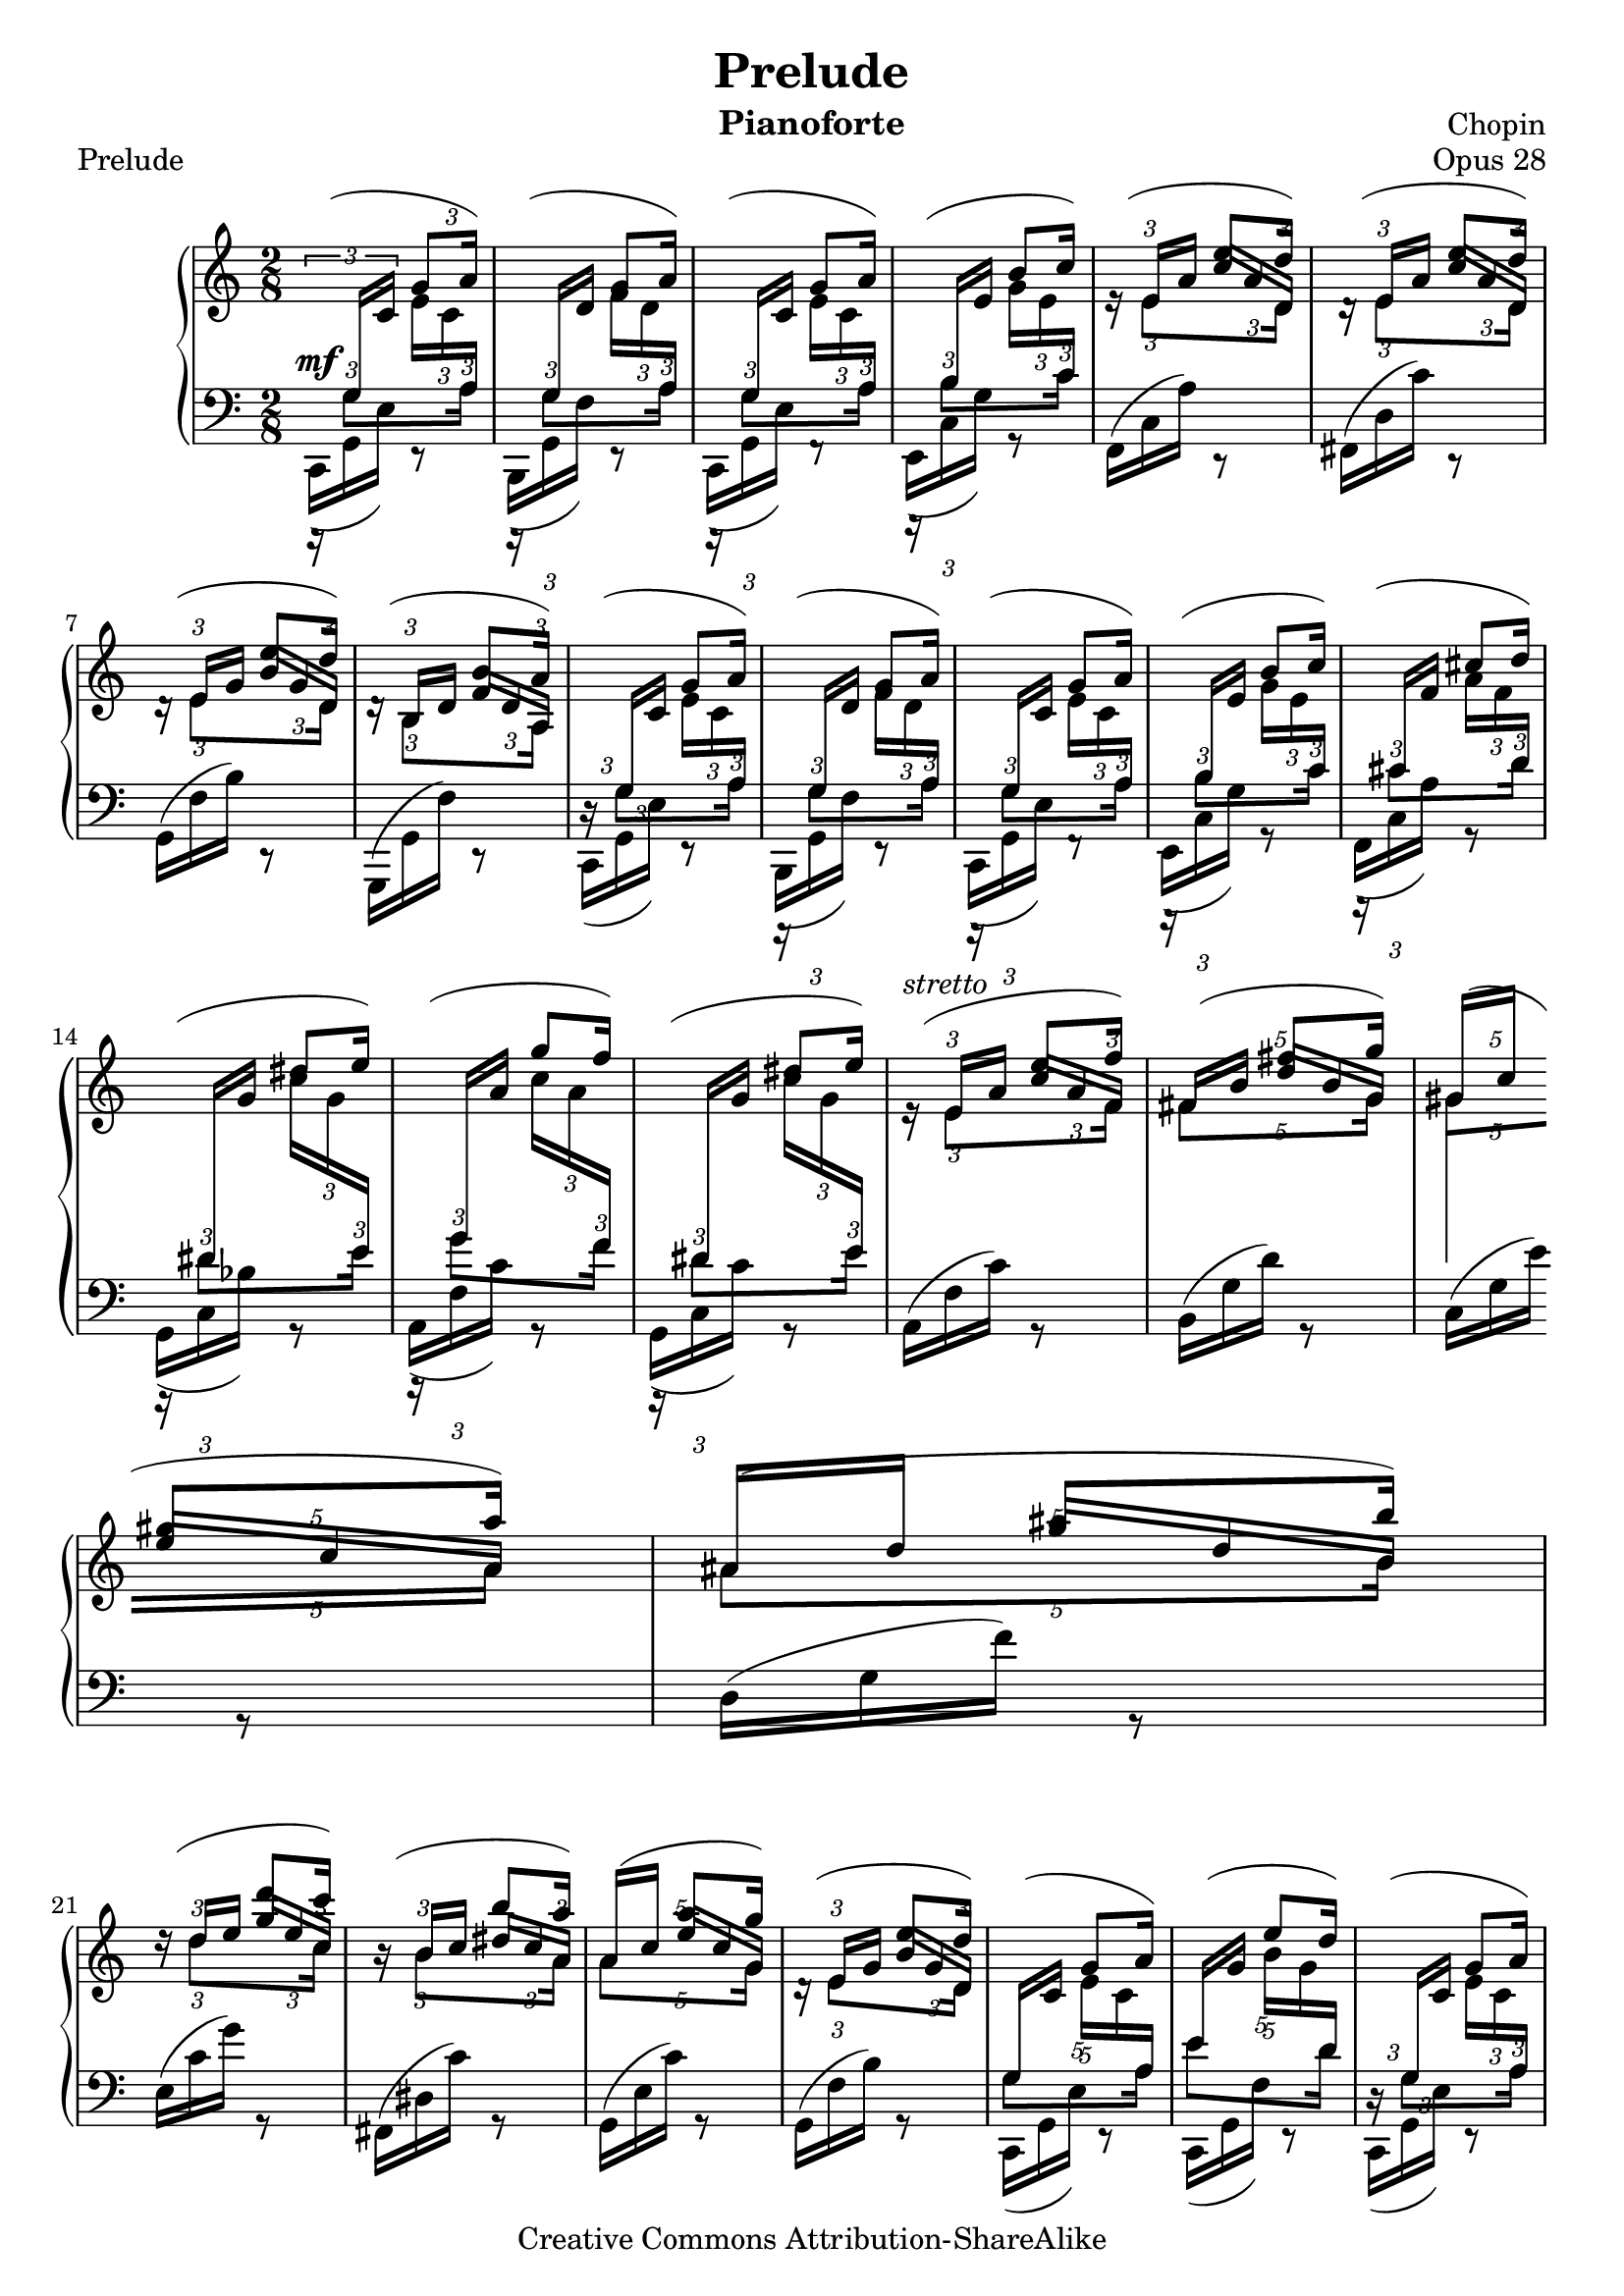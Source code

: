 %%!/usr/local/bin/lilypond
%% dax: Chop-28,1.ly with absolute pitches except upper voice.
%% TODO: Dynamics, rallentando and fingering.


\version "2.18.0"
\header {
  title         =       "Prelude"
  % subtitle    =       "Opus 28.1"
  % subsubtitle =       "Subsubtitle"
  opus          =       "Opus 28"
  piece = "Prelude"
  composer =     "Chopin"
  enteredby =    "donald_j_axel"
  instrument = "Pianoforte"

  % mutopia headers.
  mutopiatitle = "Prelude op 28.1"
  mutopiacomposer = "ChopinFF"
  mutopiaopus = "28.1"
  mutopiainstrument = "Piano"
  copyright = "Creative Commons Attribution-ShareAlike"
  date = "ca. 1837"

  source = "Edition Peters"
    
  style = "Classical"
  maintainer = "Donald Axel"
  maintainerEmail = "donald_j_axel@get2net.dk"
  lastupdated =  "2004/Mar/04"
  
  tagline = "tagline"
  footer = "Mutopia-2004/03/04-411"
}

%#(set-global-staff-size 16)

\layout  {
%  line-width = 455.244096\pt
 % textheight = 24.0 \cm    % for A4 paper
  %textheight = 22.2 \cm    % for Letter paper
%  interscoreline = 3\pt
}



% force direction of stems
%u = \stemUp
%d = \stemDown
%b = \stemNeutral


% explicit staff change
staffUp = \change Staff = "upper"
staffDown = \change Staff = "lower"


% force direction of tie
tu = \tieUp
td = \tieDown
tb = \tieNeutral

%other defs
ignoreClashNote = \override NoteColumn.ignore-collision = ##t
hideTupletNumber = \override TupletNumber.transparent = ##t
hideTupletBracket = \override TupletBracket.bracket-visibility = ##f


upperOne = \relative c'' {
  \voiceOne
  \ignoreClashNote
  \slurUp
  \hideTupletBracket 
  
           \once \override NoteHead.transparent = ##t
           \once \override Stem.transparent = ##t
  c8(

  
           \tuplet 3/2 {g8 a16) }  |

  \hideTupletNumber

  % bar 2
           \once \override NoteHead.transparent = ##t
           \once \override Stem.transparent = ##t
  c8(
           \tuplet 3/2 {g8 a16) }  |
  % bar 3
           \once \override NoteHead.transparent = ##t
           \once \override Stem.transparent = ##t
  c8(
           \tuplet 3/2 {g8 a16) }  |
  % bar 4
           \once \override NoteHead.transparent = ##t
           \once \override Stem.transparent = ##t
  c8(
           \tuplet 3/2 {b8 c16) }  |

  % bar 5
           \once \override NoteHead.transparent = ##t
           \once \override Stem.transparent = ##t
  c8(
           \tuplet 3/2 {e8 d16) }  |

  % bar 6
           \once \override NoteHead.transparent = ##t
           \once \override Stem.transparent = ##t
  c8(
           \tuplet 3/2 {e8 d16) }  |

  % bar 7
           \once \override NoteHead.transparent = ##t
           \once \override Stem.transparent = ##t
  c8(
           \tuplet 3/2 {e8 d16) }  |

  % bar 8
           \once \override NoteHead.transparent = ##t
           \once \override Stem.transparent = ##t
  c8(
           \tuplet 3/2 {b8 a16) }  |
  % bar 9
           \once \override NoteHead.transparent = ##t
           \once \override Stem.transparent = ##t
  c8(
           \tuplet 3/2 {g8 a16) }  |
  % bar 10
           \once \override NoteHead.transparent = ##t
           \once \override Stem.transparent = ##t
  c8(
           \tuplet 3/2 {g8 a16) }  |
  % bar 11
           \once \override NoteHead.transparent = ##t
           \once \override Stem.transparent = ##t
  c8(
           \tuplet 3/2 {g8 a16) }  |
  % bar 12
           \once \override NoteHead.transparent = ##t
           \once \override Stem.transparent = ##t
  c8(
           \tuplet 3/2 {b8 c16) }  |

  % bar 13
           \once \override NoteHead.transparent = ##t
           \once \override Stem.transparent = ##t
  d8(
           \tuplet 3/2 {cis8 d16) }  |

  % bar 14
           \once \override NoteHead.transparent = ##t
           \once \override Stem.transparent = ##t
  d8(
           \tuplet 3/2 {dis8 e16) }  |

  % bar 15
           \once \override NoteHead.transparent = ##t
           \once \override Stem.transparent = ##t
  d8(
           \tuplet 3/2 {  g8 f16) }  |

  % bar 16
           \once \override NoteHead.transparent = ##t
           \once \override Stem.transparent = ##t
  d8(
           \tuplet 3/2 {dis8 e16) }  |

  % bar 17
           \once \override NoteHead.transparent = ##t
           \once \override Stem.transparent = ##t
  c8(^\markup{ \italic {stretto} }
           \tuplet 3/2 {e8 f16) }  |

  % bar 18 pentole
           \hideTupletNumber
           \once \override NoteHead.transparent = ##t
           \once \override Stem.transparent = ##t
  \tuplet 5/4 {f8(
                     fis8[  g16]) }  |

  % bar 19 pentole
           \once \override NoteHead.transparent = ##t
           \once \override Stem.transparent = ##t
  \tuplet 5/4 {f8(
                     gis8[  a16]) }  |

  % bar 20 pentole
           \once \override NoteHead.transparent = ##t
           \once \override Stem.transparent = ##t
  \tuplet 5/4 {g8(
                     ais8[  b16)] }  |


  % bar 21
           \hideTupletNumber
           \once \override NoteHead.transparent = ##t
           \once \override Stem.transparent = ##t
  f8(
           \tuplet 3/2  {d'8   c16) }  |
  
  % bar 22
           \hideTupletNumber 
           \once \override NoteHead.transparent = ##t
           \once \override Stem.transparent = ##t
  f,8(
           \tuplet 3/2  {b8    a16) }  |

  % bar 23 pentole
           \override TupletBracket.number-visibility % number-visibility is deprecated. Tune the TupletNumber instead
 = ##t
           \once \override NoteHead.transparent = ##t
           \once \override Stem.transparent = ##t
  \tuplet 5/4 {e8(
                       a8[  g16]) }  |

  % bar 24 % From bar 7
           \hideTupletNumber 
           \once \override NoteHead.transparent = ##t
           \once \override Stem.transparent = ##t
  c,8(
           \tuplet 3/2 {e8 d16) }  |

  % bar 25 pentole
           \override TupletBracket.number-visibility % number-visibility is deprecated. Tune the TupletNumber instead
 = ##t
           \once \override NoteHead.transparent = ##t
           \once \override Stem.transparent = ##t
  \tuplet 5/4 { c8(
                    g8[ a16] ) }  |

  % bar 26 pentole
           \once \override NoteHead.transparent = ##t
           \once \override Stem.transparent = ##t
  \tuplet 5/4 { c8(
                    e8[ d16] ) }  |

  % bar 27
           \hideTupletNumber 
           \once \override NoteHead.transparent = ##t
           \once \override Stem.transparent = ##t
  c8(
           \tuplet 3/2 {g8 a16) }  |

  % bar 28
           \once \override NoteHead.transparent = ##t
           \once \override Stem.transparent = ##t
  c8(
           \tuplet 3/2 {e8 d16) }  |

  % bar 29
                       s8   c[(\accent    |
  % bar 30
                       c])  c[(\accent    |
  % bar 31
                       c])  c[(\accent    |
  % bar 32
                       c])  c\accent      |

  % bar 33 % absolute c'
    s8
    \tuplet 3/2  {s16   s16    
    \once \override Stem.transparent = ##t
    \tieDown
                             c,~ } |
  % bar 34
              <c    e  >4          |

}


upperTwo =  {
  \voiceTwo
  \ignoreClashNote
  \hideTupletBracket 

  \once \override TupletBracket.direction = #'1
  \once \override TupletBracket.bracket-visibility = #'if-no-beam
  \once \override TupletBracket.number-visibility % number-visibility is deprecated. Tune the TupletNumber instead
 = ##t
  \tu \slurUp
  \override Slur.attachment = #'(stem . stem)
  \tuplet 3/2 {\staffDown \stemUp r16 g  \staffUp c'} 
  \tuplet 3/2 {\stemDown e' c' \staffDown \stemUp a  }      |

  \tuplet 3/2 {r16 \staffDown \stemUp g  \staffUp d'} 
  \tuplet 3/2 {\stemDown f' d' \staffDown \stemUp a  }      |

  %bar 3 
  \tuplet 3/2 {r16 \staffDown \stemUp g  \staffUp c' } 
  \tuplet 3/2 {\stemDown e' c' \staffDown  \stemUp a   }    |

  %bar 4
  \tuplet 3/2 {r16 \staffDown \stemUp b  \staffUp e' } 
  \tuplet 3/2 {\stemDown g' e' \staffDown  \stemUp  c' }    |

  %bar 5
  \tuplet 3/2 {\staffUp e'16\rest \stemUp e'    a'  } 
  \once \override NoteColumn.horizontal-shift = #1
  \once \override Beam.beam-thickness = #0.34
  \once \override Beam.positions = #'( 2.1 . -0.4)
  %% no, no. \once \set fontSize = #-1
  \tuplet 3/2 {   c'' a'        d'  }  |
  
  %bar 6
  \tuplet 3/2 {d'16\rest \staffUp \stemUp e' a'    } 
  \once \override NoteColumn.horizontal-shift = #1
  \once \override Beam.beam-thickness = #0.34
  \once \override Beam.positions = #'( 2.1 . -0.4)
  \tuplet 3/2 {   c'' a'        d' }   |
  
  %bar 7
  \tuplet 3/2 {d'16\rest \staffUp \stemUp e'  g'   } 
  \once \override NoteColumn.horizontal-shift = #1
  \once \override Beam.beam-thickness = #0.34
  \once \override Beam.positions = #'( 1.9 . -0.4)
  \tuplet 3/2 {   b'  g'        d' }   |
  
  %bar 8
  \tuplet 3/2 {d'16\rest \staffUp \stemUp b     d' } 
  \once \override NoteColumn.horizontal-shift = #1
  \once \override Beam.beam-thickness = #0.34
  \once \override Beam.positions = #'( 0.0 . -1.8)
  \tuplet 3/2 { \stemUp f'  d'  a   }   |

  %bar 9  %% no rest because we need it in the lower staff
  \tuplet 3/2 {s16  \staffDown \stemUp g \staffUp c'}
  \tuplet 3/2 {\stemDown e' c' \staffDown \stemUp a  }     |

  %bar 10
  \tuplet 3/2 {r16 \staffDown \stemUp g  \staffUp d'} 
  \tuplet 3/2 {\stemDown f' d' \staffDown \stemUp  a  }    |

  %bar 11
  \tuplet 3/2 {r16 \staffDown \stemUp g  \staffUp c' } 
  \tuplet 3/2 {\stemDown e' c' \staffDown  \stemUp  a  }   |

  %bar 12
  \tuplet 3/2 {r16 \staffDown \stemUp b  \staffUp e' } 
  \tuplet 3/2 {\stemDown  g'  e' \staffDown \stemUp  c' }  |

  %bar 13
  \tuplet 3/2 {r16 \staffDown \stemUp cis'  \staffUp f' } 
  \tuplet 3/2 {\stemDown  a'  f' \staffDown \stemUp  d' }  |

  %bar 14
  \tuplet 3/2 {r16 \staffDown \stemUp dis'  \staffUp g' } 
  \tuplet 3/2 {\stemDown  c'' g' \staffDown \stemUp  e' }  |

  %bar 15
  \tuplet 3/2 {r16 \staffDown \stemUp   g'  \staffUp a' } 
  \tuplet 3/2 {\stemDown  c'' a' \staffDown \stemUp  f' }  |

  %bar 16
  \tuplet 3/2 {r16 \staffDown \stemUp dis'  \staffUp g' } 
  \tuplet 3/2 {\stemDown  c'' g' \staffDown \stemUp  e' }  |

  %bar 17 % FROM bar 5
  \tuplet 3/2 {\staffUp e'16\rest \staffUp \stemUp e'    a'  } 
  \once \override NoteColumn.horizontal-shift = #1
  \once \override Beam.beam-thickness = #0.34
  \once \override Beam.positions = #'( 2.2 .  0.3)
  \tuplet 3/2 {   c''[   a'        f']  }  |
  
  %bar 18  pentole!
  \tuplet 5/4 { \staffUp \stemUp   fis'16[   b']   
  \once \override NoteColumn.horizontal-shift = #1
  \once \override Beam.beam-thickness = #0.34
  \once \override Beam.positions = #'( 3.0 .  0.8)
                 d''[   b'        g']  }  |

  %bar 19  pentole!
  \tuplet 5/4 { \staffUp \stemUp   gis'16[  c'']   
                
                \break %----------------------------------------------TROUBLESHOOTING
                
  \once \override NoteColumn.horizontal-shift = #1
  \once \override Beam.beam-thickness = #0.34
  \once \override Beam.positions = #'( 3.7 .  1.4)
                 e''[   c''       a']  }  |

  %bar 20  pentole!
  \tuplet 5/4 { \staffUp \stemUp   ais'16[  d'']   
  \once \override Beam.beam-thickness = #0.34
  \once \override Beam.positions = #'( 4.7 .  1.7)
  \once \override NoteColumn.horizontal-shift = #1
                 g''[   d''       b']  }  |

  %bar 21 %% FROM bar 5
  \tuplet 3/2 {d''16\rest \staffUp \stemUp d''   e'' } 
  \once \override NoteColumn.horizontal-shift = #1
  \once \override Beam.beam-thickness = #0.34
  \once \override Beam.positions = #'( 4.3 .  2.4)
  \tuplet 3/2 {   g''     e''       c'' }  |
  
  %bar 22
  \tuplet 3/2 {b'16\rest \staffUp \stemUp  b'    c'' } 
  \once \override NoteColumn.horizontal-shift = #1
  \once \override Beam.beam-thickness = #0.34
  \once \override Beam.positions = #'( 2.9 .  1.6)
  \tuplet 3/2 {   dis'' c''      a' }  |
 
  %bar 23  pentole!
  \tuplet 5/4 { \staffUp \stemUp     a'16[  c'']   
  \once \override NoteColumn.horizontal-shift = #1
  \once \override Beam.beam-thickness = #0.34
  \once \override Beam.positions = #'( 3.5 .  1.1)
                   e''[ c''       g']  }  |
  
  %bar 24 % wrong stems/beams for second beat if no bracket-specification.
  \tuplet 3/2 {d'16\rest \staffUp \stemUp e'  g'   } 
  \once \override NoteColumn.horizontal-shift = #1
  \once \override Beam.beam-thickness = #0.34
  \once \override Beam.positions = #'( 1.9 . -0.4)
  \tuplet 3/2 { \staffUp \stemUp   b'[   g'   d'] }      |

  %bar 25 pentole
  \tuplet 5/4 {    \staffDown  \stemUp  g16[ \staffUp c'] 
             \stemDown e'[   c'  \staffDown  \stemUp  a]  }      |

  %bar 26 pentole
  \tuplet 5/4 {    \staffDown  \stemUp e'16[ \staffUp g'] 
             \stemDown b'[   g'  \staffDown  \stemUp d']  }      |

  %bar 27 %% no rest because we need it in the lower staff
  \tuplet 3/2 {s16  \staffDown \stemUp g   \staffUp c'   }
  \tuplet 3/2 {\stemDown e'   c'   \staffDown \stemUp a    }      |

  %bar 28
  \tuplet 3/2 { \staffUp      d'16\rest       \stemUp e'        g'   } 
  \once \override NoteColumn.horizontal-shift = #1
  \once \override Beam.beam-thickness = #0.34
  \once \override Beam.positions = #'( 1.9 . -0.4)
  \tuplet 3/2 {     \stemUp   b'[                g'        d'] }      |

  %bar 29
  \tuplet 3/2 {\staffUp  d'16\rest     \stemUp c'        f'   }
  \tuplet 3/2 {\stemDown   a'               f'     <e'g'>  }   |

  %bar 30
  \tuplet 3/2 {\staffUp  d'16\rest     \stemUp c'        f'   }
  \tuplet 3/2 {\stemDown   a'               f'     <e'g'>  }   |

  %bar 31
  \tuplet 3/2 {\staffUp  d'16\rest     \stemUp c'        f'   }
  \tuplet 3/2 {\stemDown   a'               f'     <e'g'>  }   |

  %bar 32
  \tuplet 3/2 {\staffUp  d'16\rest     \stemUp c'        f'   }
  \tuplet 3/2 {\stemDown   a'               f'     <e'g'>  }   |

  %bar 33
  % \tuplet 3/2 {     s16            s16       s16    }
  s8
  \tuplet 3/2 {\staffDown \stemUp e16            g   \staffUp \stemUp c'   }   |

  %bar 34
  % notes within this chord cannot be sent lowerstaff here. Must divide?
  % < e  g  >4
  s4

}


lowerOne =  {
  \voiceOne
  \ignoreClashNote
  \override TupletBracket.transparent = ##t
  \override Stem.details.beamed-extreme-minimum-free-lengths = #'(1.0 0.4 0.2)
  
  % \override Stem.stem-shorten = #'(3.0 2.5)
  \override Beam.beam-thickness = #0.38
  \override Beam.gap       = #0.5

  \override Beam.positions = #'(-0.6 . -0.5)
  \tuplet 3/2 {s16  \stemDown g8[ } \tuplet 3/2 {s8  a16]} |
  \tuplet 3/2 {s16  \stemDown g8[ } \tuplet 3/2 {s8  a16]} |
  \tuplet 3/2 {s16  \stemDown g8[ } \tuplet 3/2 {s8  a16]} |
  \override Beam.positions = #'( 0.5 .  0.7)
  \tuplet 3/2 {s16  \stemDown b8[ } \tuplet 3/2 {s8 c'16]} |
  % bar 5
  \staffUp
  \override Beam.positions = #'(-4.5 . -4.9)
  \tuplet 3/2 {s16  \stemDown e'8[ } \tuplet 3/2 {s8  d'16]} |

  % bar 6
  \override Beam.positions = #'( #f  .  #f )
  \tuplet 3/2 {s16  \stemDown e'8[ } \tuplet 3/2 {s8  d'16]} |

  % bar 7
  \tuplet 3/2 {s16  \stemDown e'8[ } \tuplet 3/2 {s8  d'16]} |

  % bar 8
  \tuplet 3/2 {s16  \stemDown b8[ } \tuplet 3/2 {s8  a16]} |
  
  \staffDown
  % bar 9  %% BAS-upper-voice, need positioned rest lower staff
  \override Beam.positions = #'(-0.6 . -0.5)
  \tuplet 3/2 {d16\rest  \stemDown g8[ } \tuplet 3/2 {s8  a16]} |
  \tuplet 3/2 {s16       \stemDown g8[ } \tuplet 3/2 {s8  a16]} |
  \tuplet 3/2 {s16       \stemDown g8[ } \tuplet 3/2 {s8  a16]} |
  \override Beam.positions = #'( 0.5 .  0.7)
  \tuplet 3/2 {s16       \stemDown b8[ } \tuplet 3/2 {s8 c'16]} |

% bar 13
  \override Beam.positions = #'( 0.9 .  1.1)
  \tuplet 3/2 {s16  \stemDown cis'8[ } \tuplet 3/2 {s8 d'16]} |

% bar 14
  \override Beam.positions = #'( 1.1 .  1.4)
  \tuplet 3/2 {s16  \stemDown dis'8[ } \tuplet 3/2 {s8 e'16]} |

% bar 15
  \override Beam.positions = #'( 2.2 .  1.4)
  \tuplet 3/2 {s16  \stemDown   g'8[ } \tuplet 3/2 {s8 f'16]} |

% bar 16
  \override Beam.positions = #'( 0.9 .  1.1)
  \tuplet 3/2 {s16  \stemDown dis'8[ } \tuplet 3/2 {s8 e'16]} |

% bar 17 axx % FROM bar 5
  \staffUp
  \override Beam.positions = #'(-4.5 . -4.0)
  \tuplet 3/2 {s16  \stemDown e'8[ } \tuplet 3/2 {s8  f'16]} |

% bar 18  pentole
  \staffUp
  \override Beam.positions = #'(-3.9 . -3.5)
  \tuplet 5/4 { \stemDown fis'8[   s8  g'16]} |

% bar 19  pentole
  \staffUp
  \override Beam.positions = #'(-3.5 . -2.8)
  \tuplet 5/4 { \stemDown gis'8[   s8  a'16]} |

% bar 20  pentole
  \staffUp
  \override Beam.positions = #'(-3.1 . -2.6)
  \tuplet 5/4 { \stemDown ais'8[   s8  b'16]} |

% bar 21 axx % FROM bar 5
  \staffUp
  \override Beam.positions = #'(-2.1 . -2.6)
  \tuplet 3/2 {s16  \stemDown d''8[ } \tuplet 3/2 {s8  c''16]} |

% bar 22
  \staffUp
  \override Beam.positions = #'(-3.1 . -3.6)
  \tuplet 3/2 {s16  \stemDown b'8[ }  \tuplet 3/2 {s8   a'16]} |

% bar 23  pentole
  \staffUp
  \override Beam.positions = #'(-3.1 . -3.6)
  \tuplet 5/4 { \stemDown   a'8[   s8  g'16]} |

% bar 24  % From bar 7
  \override Beam.positions = #'(-3.5 . -4.4)
  \tuplet 3/2 {s16  \stemDown e'8[ } \tuplet 3/2 {s8  d'16]} |

  \staffDown
% bar 25 pentole
  \override Beam.positions = #'(-0.6 . -0.5)
  \tuplet 5/4 {          \stemDown g8[               s8  a16]} |

% bar 26 pentole
  \override Beam.positions = #'( 0.2 . -0.6)
  \tuplet 5/4 {         \stemDown e'8[               s8 d'16]} |

% bar 27
  \override Beam.positions = #'(-0.6 . -0.5)
  \tuplet 3/2 {d16\rest  \stemDown g8[ } \tuplet 3/2 {s8  a16]} |

% bar 28
  \staffUp
  \override Beam.positions = #'(-3.5 . -4.4)
  \tuplet 3/2 {s16  \staffUp \stemDown e'8[ } \tuplet 3/2 {s8 d'16]} |

% bar 29
  \tuplet 3/2 {s16  \staffUp \stemDown c'8}   s8                    |

% bar 30
  \tuplet 3/2 {s16  \staffUp \stemDown c'8}   s8                    |

% bar 31
  \tuplet 3/2 {s16  \staffUp \stemDown c'8}   s8                    |

% bar 32
  \tuplet 3/2 {s16  \staffUp \stemDown c'8}   s8                    |

% bar 33 - bar 34
  %% s2
           \staffDown
           \once \override NoteHead.transparent = ##t
           \once \override Stem.transparent = ##t
           c,8(                                         
           \once \override NoteHead.transparent = ##t
           \once \override Stem.transparent = ##t
           \staffUp
           d''8                                        |

% bar 34
           \once \override NoteHead.transparent = ##t
           \once \override Stem.transparent = ##t
           g')
}


lowerTwo = {
  \voiceTwo
  \ignoreClashNote
  \hideTupletBracket 
  \hideTupletNumber 
  % \once \override Fingering.padding = #3
  \once \override TupletBracket.number-visibility % number-visibility is deprecated. Tune the TupletNumber instead
 = ##t
  \tuplet 3/2 {c,16( ^\mf  g, e )} e,8\rest |
  \tuplet 3/2 {b,,16(      g, f )} e,8\rest |
  \tuplet 3/2 {c,16(       g, e )} f,8\rest |
  \tuplet 3/2 {e,16(       c  g )} g,8\rest |
  % bar 5
  \slurUp
  \tuplet 3/2 {f,16(       c  a )} d,8\rest |
  \tuplet 3/2 {fis,16(     d  c')} d,8\rest |
  \break
  \tuplet 3/2 { g,16(      f  b )} d,8\rest |
  \tuplet 3/2 { g,,16(     g, f )} d,8\rest |
  % bar 9
  \slurDown
  \tuplet 3/2 {c,16(       g, e )} e,8\rest |
  \tuplet 3/2 {b,,16(      g, f )} e,8\rest |
  \tuplet 3/2 {c,16(       g, e )} f,8\rest |
  \tuplet 3/2 {e,16(       c  g )} g,8\rest |

  % bar 13
  \tuplet 3/2 {f,16(     c  a   )} g,8\rest |
  \break
  \tuplet 3/2 {g,16(     c  bes )} g,8\rest |
  \tuplet 3/2 {a,16(     f    c')} g,8\rest |
  \tuplet 3/2 {g,16(     c    c')} g,8\rest |

  % bar 17
  \slurUp
  \tuplet 3/2 {a,16(     f    c')} g,8\rest |
  \tuplet 3/2 {b,16(     g    d')} g,8\rest |
  \tuplet 3/2 {c16(      g    e')} g,8\rest |
  \tuplet 3/2 {d16(      g    f')} g,8\rest |
  
  \break
  % bar 21
  \tuplet 3/2 {e16(      c'   g')} g,8\rest |
  \tuplet 3/2 {fis,16(   dis  c')} g,8\rest |
  \tuplet 3/2 {g,16(     e    c')} g,8\rest |
  \tuplet 3/2 {g,16(     f    b )} g,8\rest |

  % bar 25
  \slurDown
  \tuplet 3/2 {c,16(       g, e )} e,8\rest |
  \tuplet 3/2 {c,16(       g, f )} e,8\rest |
  \tuplet 3/2 {c,16(       g, e )} e,8\rest |
  \break
  \slurUp
  \tuplet 3/2 {c,16(       g, f )} e,8\rest |

  % bar 29
  \tuplet 3/2 {c,16(       g, g )} e,8\rest |
  \tuplet 3/2 {c,16(       g, g )} e,8\rest |
  \tuplet 3/2 {c,16(^\markup{\italic {rit}}
                          g, g )} e,8\rest |
  \tuplet 3/2 {c,16(       g, g )} e,8\rest |

  % bar 33 
  %% generates a 2.1.9 warning that tie isn't performed, 
  %% however, it is rendered, don't remove.
  \tieDown
  \tuplet 3/2 {c,16 %{~%}        g,    c         } 
  s8                                       |

  % bar 34
             <c,           g,    c  >4

  \bar "|."

}

AuxUno =  {
  \ignoreClashNote
  \hideTupletBracket 
  \hideTupletNumber 
  s1*64/8                         |
  s8
  \tuplet 3/2  {
            s16 \tieDown
  \once \override Stem.transparent = ##t
  \once \override Staff.NoteCollision.merge-differently-dotted = ##t
                        g4*2/4~ }   |
  \stemUp g4

}

AuxDuo =  {
  \ignoreClashNote
  \hideTupletBracket 
  \hideTupletNumber 
  s1*64/8                         |
  \tuplet 3/2 {  s8 s16   
  %% \once \override NoteHead.transparent = ##t
  \once \override Stem.transparent = ##t
  \once \override Staff.NoteCollision.merge-differently-dotted = ##t
  \tieDown
                      e4*3/4~ }   |
  %% \once \override NoteHead.transparent = ##t
  %% \once \override Stem.transparent = ##t
   \stemUp e4
}

AuxTre =  {
  \ignoreClashNote
  \hideTupletBracket 
  \override TupletNumber.transparent % number-visibility is deprecated. Tune the TupletNumber instead
 = ##t
  s1*64/8                         |
  \tuplet 3/2 { s8  
  \once \override NoteHead.transparent = ##t
  \once \override Stem.transparent = ##t
  \once \override Staff.NoteCollision.merge-differently-dotted = ##t
                      c4*4/4~ }   |
  \once \override NoteHead.transparent = ##t
  \once \override Stem.transparent = ##t
   c4
}

AuxQtr =  {
  \hideTupletBracket 
  \hideTupletNumber 
  s1*64/8                         |
  \tuplet 3/2 { s16   
  \once \override NoteHead.transparent = ##t
  \once \override Stem.transparent = ##t
  \once \override Staff.NoteCollision.merge-differently-dotted = ##t
                     g,4*5/4~ }   |
  \once \override NoteHead.transparent = ##t
  \once \override Stem.transparent = ##t
  g,4
}

%% When running lilypond:
%% Interpreting music ...
%% warning: can't find or create `Dynamics' called `uniqueContext0'
%% This warning I cannot make any sense of, the "Dynamics" are
%% rendered (it works). Perhaps a new Lilypond version will solve this.

middleDynamics = {
  %{
    s4*4
    % bar 5
    s4\<  s8 s8\!
    s4\>  s8 s8\!
    % bar 9
    s4*4
    % bar 13
    s4-"cresc ..."
    s4*3
    % bar 17
    s4
    s4*3
    % bar 21
    s4^\ff
    s4\decr
    s4
    s8 \rced s16  s32  s32\p
    %% move \p left, clear from stem, therefore rather before bar line
    % bar 25
    s4\< 
    s8\!s8\>
    s8\!s8
    s4
    % bar 29
    s4\p\<
    s8\! s8\>
    s4
    s8 s8\!
    s16 s16-\pp
  %}
}

lowerDynamics = {
  %{
    s8\staffUpstainOn s16 s16\staffUpstainOff
    s4_"segue ..."
    s4*32
  %}
}



\score {
  \context PianoStaff <<
    % Actually this works! See bottom note(*1)
    % \override PianoStaff.TupletBracket.bracket-visibility = ##f
    \time 2/8
    \context Staff = "upper" <<
      \clef violin
      \context Voice = "one" \upperOne
      \context Voice = "two" \upperTwo
    >>  
    \new Dynamics <<
          \middleDynamics
    >>
    \context Staff = "lower" <<
      \clef bass
      \context Voice = Uno \AuxUno
      \context Voice = Duo \AuxDuo
      \context Voice = Tre \AuxTre
      \context Voice = Qtr \AuxQtr
      \context Voice = "one" \lowerOne
      \context Voice = "two" \lowerTwo
    >>  
    \new Dynamics <<
          \lowerDynamics
    >>
  >>
  \layout {
     % [Convert-ly] The Dynamics context is now included by default.

    \context {
        \PianoStaff
        \accepts Dynamics
        \override VerticalAlignment.forced-distance = #7
    }
  }   %% end paper
  \midi { }  
}





%{
convert-ly (GNU LilyPond) 2.18.0  convert-ly: Processing `'...
Applying conversion: 2.1.1, 2.1.2, 2.1.3, 2.1.4, 2.1.7, 2.1.10,
2.1.11, 2.1.12, 2.1.13, 2.1.14, 2.1.15, 2.1.16, 2.1.17, 2.1.18,
2.1.19, 2.1.20, 2.1.21, 2.1.22, 2.1.23, 2.1.24, 2.1.25, 2.1.26,
2.1.27, 2.1.28, 2.1.29, 2.1.30, 2.1.31, 2.1.33, 2.1.34, 2.1.36, 2.2.0,
2.3.1, 2.3.2,  Not smart enough to convert textheight. Please refer to
the manual for details, and update manually. Page layout has been
changed, using paper size and margins. textheight is no longer used.
2.3.4, 2.3.6, 2.3.8, 2.3.9, 2.3.10, 2.3.11, 2.3.12, 2.3.16, 2.3.17,
2.3.18, 2.3.22, 2.3.23, 2.3.24, 2.3.25, 2.4.0, 2.5.0, 2.5.1, 2.5.2,
2.5.3, 2.5.12, 2.5.13, 2.5.17, 2.5.18, 2.5.21, 2.5.25, 2.6.0, 2.7.0,
2.7.1, 2.7.2, 2.7.4, 2.7.6, 2.7.10, 2.7.11, 2.7.12, 2.7.13, 2.7.14,
2.7.15, 2.7.22, 2.7.24, 2.7.28, 2.7.29, 2.7.30, 2.7.31, 2.7.32,
2.7.32, 2.7.36, 2.7.40, 2.9.4, 2.9.6, 2.9.9, 2.9.11, 2.9.13, 2.9.16,
2.9.19, 2.10.0, 2.11.2, 2.11.3, 2.11.5, 2.11.6, 2.11.10, 2.11.11,
2.11.13, 2.11.15,  Not smart enough to convert VerticalAlignment
#'forced-distance. Use the `alignment-offsets' sub-property of
NonMusicalPaperColumn #'line-break-system-details to set fixed
distances between staves. 2.11.23, 2.11.35, 2.11.38, 2.11.46, 2.11.48,
2.11.50, 2.11.51, 2.11.52, 2.11.53, 2.11.55, 2.11.57, 2.11.60,
2.11.61, 2.11.62, 2.11.64, 2.12.0, 2.12.3, 2.13.0, 2.13.1, 2.13.4,
2.13.10, 2.13.16, 2.13.18, 2.13.20, 2.13.27, 2.13.29, 2.13.31,
2.13.36, 2.13.39, 2.13.40, 2.13.42, 2.13.44, 2.13.46, 2.13.48,
2.13.51, 2.14.0, 2.15.7,  Not smart enough to convert \footnote. If
you are using non-automatic footnotes, make sure to set footnote-auto-
numbering = ##f in the paper block. Please refer to the manual for
details, and update manually. 2.15.9, 2.15.10, 2.15.16, 2.15.17,
2.15.18, 2.15.19, 2.15.20, 2.15.25, 2.15.32, 2.15.39, 2.15.40,
2.15.42, 2.15.43, 2.16.0, 2.17.0, 2.17.4, 2.17.5, 2.17.6, 2.17.11,
2.17.14, 2.17.15, 2.17.18, 2.17.19, 2.17.20, 2.17.25, 2.17.27,
2.17.29, 2.17.97
%}
